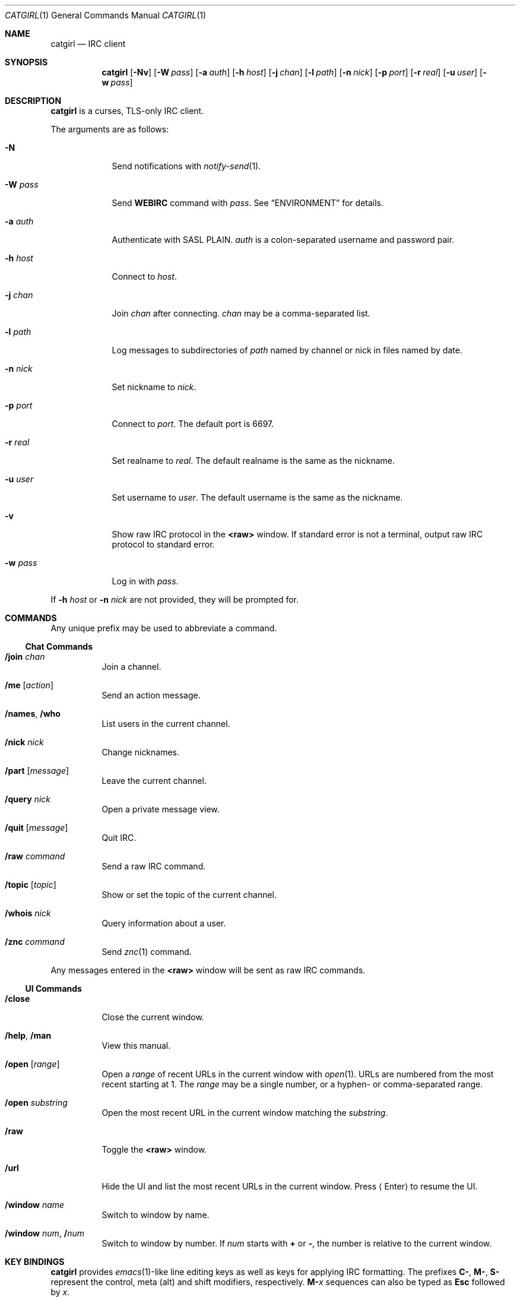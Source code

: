 .Dd February 25, 2019
.Dt CATGIRL 1
.Os
.
.Sh NAME
.Nm catgirl
.Nd IRC client
.
.Sh SYNOPSIS
.Nm
.Op Fl Nv
.Op Fl W Ar pass
.Op Fl a Ar auth
.Op Fl h Ar host
.Op Fl j Ar chan
.Op Fl l Ar path
.Op Fl n Ar nick
.Op Fl p Ar port
.Op Fl r Ar real
.Op Fl u Ar user
.Op Fl w Ar pass
.
.Sh DESCRIPTION
.Nm
is a curses, TLS-only IRC client.
.
.Pp
The arguments are as follows:
.
.Bl -tag -width "-w pass"
.It Fl N
Send notifications with
.Xr notify-send 1 .
.
.It Fl W Ar pass
Send
.Cm WEBIRC
command with
.Ar pass .
See
.Sx ENVIRONMENT
for details.
.
.It Fl a Ar auth
Authenticate with SASL PLAIN.
.Ar auth
is a colon-separated
username and password pair.
.
.It Fl h Ar host
Connect to
.Ar host .
.
.It Fl j Ar chan
Join
.Ar chan
after connecting.
.Ar chan
may be a comma-separated list.
.
.It Fl l Ar path
Log messages to
subdirectories of
.Ar path
named by channel or nick
in files named by date.
.
.It Fl n Ar nick
Set nickname to
.Ar nick .
.
.It Fl p Ar port
Connect to
.Ar port .
The default port is 6697.
.
.It Fl r Ar real
Set realname to
.Ar real .
The default realname is
the same as the nickname.
.
.It Fl u Ar user
Set username to
.Ar user .
The default username is
the same as the nickname.
.
.It Fl v
Show raw IRC protocol in the
.Sy <raw>
window.
If standard error is not a terminal,
output raw IRC protocol
to standard error.
.
.It Fl w Ar pass
Log in with
.Ar pass .
.El
.
.Pp
If
.Fl h Ar host
or
.Fl n Ar nick
are not provided,
they will be prompted for.
.
.Sh COMMANDS
Any unique prefix
may be used to abbreviate a command.
.
.Ss Chat Commands
.Bl -tag -width Ds
.It Ic /join Ar chan
Join a channel.
.
.It Ic /me Op Ar action
Send an action message.
.
.It Ic /names , /who
List users in the current channel.
.
.It Ic /nick Ar nick
Change nicknames.
.
.It Ic /part Op Ar message
Leave the current channel.
.
.It Ic /query Ar nick
Open a private message view.
.
.It Ic /quit Op Ar message
Quit IRC.
.
.It Ic /raw Ar command
Send a raw IRC command.
.
.It Ic /topic Op Ar topic
Show or set the topic of the current channel.
.
.It Ic /whois Ar nick
Query information about a user.
.
.It Ic /znc Ar command
Send
.Xr znc 1
command.
.El
.
.Pp
Any messages entered in the
.Sy <raw>
window will be sent as raw IRC commands.
.
.Ss UI Commands
.Bl -tag -width Ds
.It Ic /close
Close the current window.
.
.It Ic /help , /man
View this manual.
.
.It Ic /open Op Ar range
Open a
.Ar range
of recent URLs
in the current window with
.Xr open 1 .
URLs are numbered
from the most recent
starting at 1.
The
.Ar range
may be a single number,
or a hyphen- or comma-separated range.
.
.It Ic /open Ar substring
Open the most recent URL
in the current window
matching the
.Ar substring .
.
.It Ic /raw
Toggle the
.Sy <raw>
window.
.
.It Ic /url
Hide the UI
and list the most recent URLs
in the current window.
Press
.Aq Enter
to resume the UI.
.
.It Ic /window Ar name
Switch to window by name.
.
.It Ic /window Ar num , Ic / Ns Ar num
Switch to window by number.
If
.Ar num
starts with
.Cm +
or
.Cm - ,
the number is relative to the current window.
.El
.
.Sh KEY BINDINGS
.Nm
provides
.Xr emacs 1 Ns -like
line editing keys
as well as keys for applying IRC formatting.
The prefixes
.Ic C- , M- , S-
represent the control, meta (alt) and shift modifiers,
respectively.
.Ic M- Ns Ar x
sequences can also be typed as
.Ic Esc
followed by
.Ar x .
.
.Ss Line Editing
.Bl -tag -width Ds -compact
.It Ic C-a
Move cursor to beginning of line.
.It Ic C-b
Move cursor left.
.It Ic C-d
Delete character under cursor.
.It Ic C-e
Move cursor to end of line.
.It Ic C-f
Move cursor right.
.It Ic C-k
Delete line after cursor.
.It Ic C-w
Delete word before cursor.
.It Ic M-b
Move cursor to beginning of word.
.It Ic M-d
Delete word after cursor.
.It Ic M-f
Move cursor to end of word.
.It Ic Tab
Cycle through completions for
commands, nicks and channels.
.El
.
.Ss IRC Formatting
.Bl -tag -width Ds -compact
.It Ic C-o
Toggle bold.
.It Ic C-r
Set or reset color.
.It Ic C-s
Reset formatting.
.It Ic C-t
Toggle italics.
.It Ic C-u
Toggle underline.
.It Ic C-v
Toggle reverse video.
This must usually be typed as
.Ic C-v C-v .
.El
.
.Pp
To reset color, follow
.Ic C-r
by a non-digit.
To set colors, follow
.Ic C-r
by one or two digits
to set the foreground color,
optionally followed by a comma
and one or two digits
to set the background color.
.
.Pp
The color numbers are as follows:
.Pp
.Bl -column "7" "orange (dark yellow)" "15" "pink (light magenta)"
.It 0 Ta white Ta \ 8 Ta yellow
.It 1 Ta black Ta \ 9 Ta light green
.It 2 Ta blue Ta 10 Ta cyan
.It 3 Ta green Ta 11 Ta light cyan
.It 4 Ta red Ta 12 Ta light blue
.It 5 Ta brown (dark red) Ta 13 Ta pink (light magenta)
.It 6 Ta magenta Ta 14 Ta gray
.It 7 Ta orange (dark yellow) Ta 15 Ta light gray
.El
.
.Ss Window Keys
.Bl -tag -width "PageDown" -compact
.It Ic C-l
Redraw the UI.
.It Ic C-n
Switch to the next window.
.It Ic C-p
Switch to the previous window.
.It Ic M-a
Switch to next hot or unread window.
.It Ic M-m
Insert a blank line in the window.
.It Ic M- Ns Ar n
Switch to window by number 0\(en9.
.It Ic Down
Scroll window down by one line.
.It Ic PageDown
Scroll window down by one page.
.It Ic PageUp
Scroll window up by one page.
.It Ic Up
Scroll window up by one line.
.El
.
.Sh ENVIRONMENT
.Bl -tag -width SSH_CLIENT
.It Ev SSH_CLIENT
If
.Fl W
is passed and
.Ev SSH_CLIENT
is set,
the
.Cm WEBIRC
command is used
to set the hostname
to the first word of
.Ev SSH_CLIENT ,
usually the client IP address.
.El
.
.Sh EXAMPLES
.Dl catgirl -h chat.freenode.net -j '#ascii.town'
.
.Sh STANDARDS
.Nm
is a partial implementation of the following:
.
.Bl -item
.It
.Rs
.%A C. Kalt
.%T Internet Relay Chat: Client Protocol
.%I IETF
.%N RFC 2812
.%D April 2000
.%U https://tools.ietf.org/html/rfc2812
.Re
.
.It
.Rs
.%A Kevin L. Mitchell
.%A Perry Lorier
.%A Lee Hardy
.%A William Pitcock
.%T IRCv3.1 Client Capability Negotiation
.%I IRCv3 Working Group
.%U https://ircv3.net/specs/core/capability-negotiation-3.1.html
.Re
.
.It
.Rs
.%A Jilles Tjoelker
.%A William Pitcock
.%T IRCv3.1 SASL Authentication
.%I IRCv3 Working Group
.%U https://ircv3.net/specs/extensions/sasl-3.1.html
.Re
.
.It
.Rs
.%A K. Zeilenga, Ed.
.%Q OpenLDAP Foundation
.%T The PLAIN Simple Authentication and Security Layer (SASL) Mechanism
.%I IETF
.%N RFC 4616
.%D August 2006
.%U https://tools.ietf.org/html/rfc4616
.Re
.
.It
.Rs
.%A S. Josefsson
.%Q SJD
.%T The Base16, Base32, and Base64 Data Encodings
.%I IETF
.%N RFC 4648
.%D October 2006
.%U https://tools.ietf.org/html/rfc4648
.Re
.El
.
.Sh CAVEATS
.Nm
does not support unencrypted connections.
